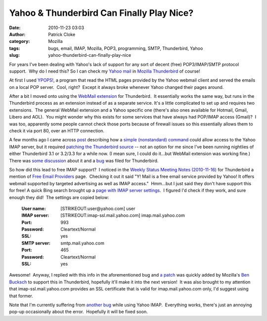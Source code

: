 Yahoo & Thunderbird Can Finally Play Nice?
##########################################
:date: 2010-11-23 03:03
:author: Patrick Cloke
:category: Mozilla
:tags: bugs, email, IMAP, Mozilla, POP3, programming, SMTP, Thunderbird, Yahoo
:slug: yahoo-thunderbird-can-finally-play-nice

For years I've been dealing with Yahoo's lack of support for any sort
of decent (free) POP3/IMAP/SMTP protocol support.  Why do I need this? 
So I can check my `Yahoo mail`_ in `Mozilla Thunderbird`_ of course!

At first I used `YPOPS!`_, a program that read the HTML pages provided
by the Yahoo webmail client and served the emails on a local POP
server.  Cool, right?  Except it always broke whenever Yahoo changed
their pages around.

After a bit I moved onto using the \ `WebMail extension`_ for
Thunderbird.  It essentially works the same way, but runs in the
Thunderbird process as an extension instead of as a separate service. 
It's a little complicated to set up and requires two extensions.  The
general WebMail extension and a Yahoo specific one (there's also ones
available for Hotmail, Gmail, Libero and AOL).  You might wonder why
this exists for some services that have always had POP/IMAP access
(Gmail)?  I was too, apparently some people cannot check those ports
because of firewall issues so this essentially allows them to check it
via port 80, over an HTTP connection.

A few months ago I came across `post`_ describing how a `simple
(nonstandard) command`_ could allow access to the Yahoo IMAP server, but
it required `patching the Thunderbird source`_ -- not an option for me
since I've been running nightlies of either Thunderbird 3.1 or 3.2/3.3
for a while now. (I mean sure, I could do it...but WebMail extension was
working fine.)  There was `some discussion`_ about it and a `bug`_ was
filed for Thunderbird.

So how did this lead to free IMAP support?  I noticed in the `Weekly
Status Meeting Notes (2010-11-16)`_ for Thunderbird a mention of `Free
Email Providers`_ page.  Checking it out it said "Y! Mail is a free
email service provided by Yahoo! It offers webmail supported by targeted
advertising as well as IMAP access."  Hmm...but I just said they don't
have support this for free! A quick Bing search brought up a `page with
IMAP server settings`_.  I figured I'd check if they work, and sure
enough they did!  The settings are copied below:

    :User name: [STRIKEOUT:user@yahoo.com] user
    :IMAP server: [STRIKEOUT:imap-ssl.mail.yahoo.com] imap.mail.yahoo.com
    :Port: 993
    :Password: Cleartext/Normal
    :SSL: yes
    :SMTP server: smtp.mail.yahoo.com
    :Port: 465
    :Password: Cleartext/Normal
    :SSL: yes

Awesome!  Anyway, I replied with this info in the aforementioned bug
and `a patch`_ was quickly added by Mozilla's `Ben Bucksch`_ to support
this in Thunderbird, hopefully it'll make it into the next version!  It
was also brought to my attention that imap-ssl.mail.yahoo.com provides
an SSL certificate that is valid for imap.mail.yahoo.com only, I'd
suggest using that former.

Note that I'm currently suffering from `another bug`_ while using
Yahoo IMAP.  Everything works, there's just an annoying pop-up
occasionally about the error.  Hopefully it will be fixed soon.

.. _Yahoo mail: http://mail.yahoo.com/
.. _Mozilla Thunderbird: http://www.mozillamessaging.com/en-US/thunderbird/
.. _YPOPS!: http://ypopsemail.com/
.. _WebMail extension: http://www.blogger.com/
.. _post: http://www.emaildiscussions.com/showthread.php?t=59575
.. _simple (nonstandard) command: http://en.wikipedia.org/w/index.php?title=Yahoo%21_Mail&oldid=396914770#Free_IMAP_and_SMTPs_access
.. _patching the Thunderbird source: http://www.crasseux.com/linux/
.. _some discussion: http://groups.google.com/group/mozilla.dev.apps.thunderbird/browse_thread/thread/546356554c73f8ca
.. _bug: https://bugzilla.mozilla.org/show_bug.cgi?id=493064
.. _Weekly Status Meeting Notes (2010-11-16): https://wiki.mozilla.org/Thunderbird/StatusMeetings/2010-11-16#Web_Update
.. _Free Email Providers: http://trunk.mozillamessaging.com/en-US/thunderbird/features/email_providers.html
.. _page with IMAP server settings: http://www.theanimail.com/imap_server_settings.html
.. _a patch: https://bugzilla.mozilla.org/attachment.cgi?id=492550&action=diff
.. _Ben Bucksch: http://www.bucksch.org/1/projects/mozilla/
.. _another bug: https://bugzilla.mozilla.org/show_bug.cgi?id=610264
